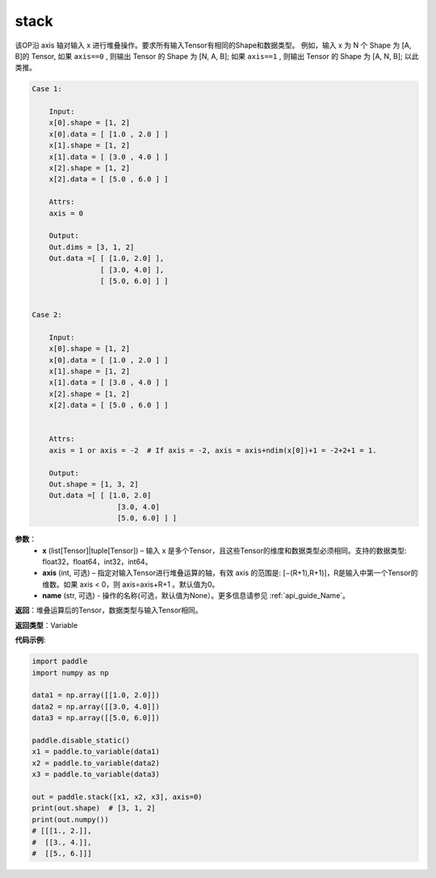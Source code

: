 .. _cn_api_paddle_tensor_arange
stack
-------------------------------

.. py:function:: paddle.tensor.stack(x, axis=0, name=None)



该OP沿 axis 轴对输入 x 进行堆叠操作。要求所有输入Tensor有相同的Shape和数据类型。
例如，输入 x 为 N 个 Shape 为 [A, B]的 Tensor, 如果 ``axis==0`` , 则输出 Tensor 的 Shape 为 [N, A, B]; 如果 ``axis==1`` , 则输出 Tensor 的 Shape 为 [A, N, B]; 以此类推。

.. code-block:: text

    Case 1:

        Input:
        x[0].shape = [1, 2]
        x[0].data = [ [1.0 , 2.0 ] ]
        x[1].shape = [1, 2]
        x[1].data = [ [3.0 , 4.0 ] ]
        x[2].shape = [1, 2]
        x[2].data = [ [5.0 , 6.0 ] ]

        Attrs:
        axis = 0

        Output:
        Out.dims = [3, 1, 2]
        Out.data =[ [ [1.0, 2.0] ],
                    [ [3.0, 4.0] ],
                    [ [5.0, 6.0] ] ]


    Case 2:

        Input:
        x[0].shape = [1, 2]
        x[0].data = [ [1.0 , 2.0 ] ]
        x[1].shape = [1, 2]
        x[1].data = [ [3.0 , 4.0 ] ]
        x[2].shape = [1, 2]
        x[2].data = [ [5.0 , 6.0 ] ]


        Attrs:
        axis = 1 or axis = -2  # If axis = -2, axis = axis+ndim(x[0])+1 = -2+2+1 = 1.

        Output:
        Out.shape = [1, 3, 2]
        Out.data =[ [ [1.0, 2.0]
                        [3.0, 4.0]
                        [5.0, 6.0] ] ]

**参数**：
        - **x** (list[Tensor]|tuple[Tensor]) – 输入 x 是多个Tensor，且这些Tensor的维度和数据类型必须相同。支持的数据类型: float32，float64，int32，int64。

        - **axis** (int, 可选) – 指定对输入Tensor进行堆叠运算的轴，有效 axis 的范围是: [−(R+1),R+1)]，R是输入中第一个Tensor的维数。如果 axis < 0，则 axis=axis+R+1 。默认值为0。

        - **name** (str, 可选) - 操作的名称(可选，默认值为None）。更多信息请参见 :ref:`api_guide_Name`。

**返回**：堆叠运算后的Tensor，数据类型与输入Tensor相同。

**返回类型**：Variable

**代码示例**:

.. code-block:: python
   
    import paddle
    import numpy as np

    data1 = np.array([[1.0, 2.0]])
    data2 = np.array([[3.0, 4.0]])
    data3 = np.array([[5.0, 6.0]])

    paddle.disable_static()
    x1 = paddle.to_variable(data1)
    x2 = paddle.to_variable(data2)
    x3 = paddle.to_variable(data3)

    out = paddle.stack([x1, x2, x3], axis=0)
    print(out.shape)  # [3, 1, 2]
    print(out.numpy())
    # [[[1., 2.]],
    #  [[3., 4.]],
    #  [[5., 6.]]]
